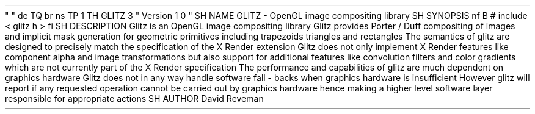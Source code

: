 .
\
"
.
\
"
.
de
TQ
.
br
.
ns
.
TP
\
\
1
.
.
.
TH
GLITZ
3
"
Version
1
.
0
"
.
SH
NAME
GLITZ
\
-
OpenGL
image
compositing
library
.
SH
SYNOPSIS
.
nf
.
B
#
include
<
glitz
.
h
>
.
fi
.
SH
DESCRIPTION
Glitz
is
an
OpenGL
image
compositing
library
.
Glitz
provides
Porter
/
Duff
compositing
of
images
and
implicit
mask
generation
for
geometric
primitives
including
trapezoids
triangles
and
rectangles
.
The
semantics
of
glitz
are
designed
to
precisely
match
the
specification
of
the
X
Render
extension
.
Glitz
does
not
only
implement
X
Render
features
like
component
alpha
and
image
transformations
but
also
support
for
additional
features
like
convolution
filters
and
color
gradients
which
are
not
currently
part
of
the
X
Render
specification
.
The
performance
and
capabilities
of
glitz
are
much
dependent
on
graphics
hardware
.
Glitz
does
not
in
any
way
handle
software
fall
-
backs
when
graphics
hardware
is
insufficient
.
However
glitz
will
report
if
any
requested
operation
cannot
be
carried
out
by
graphics
hardware
hence
making
a
higher
level
software
layer
responsible
for
appropriate
actions
.
.
SH
AUTHOR
David
Reveman
